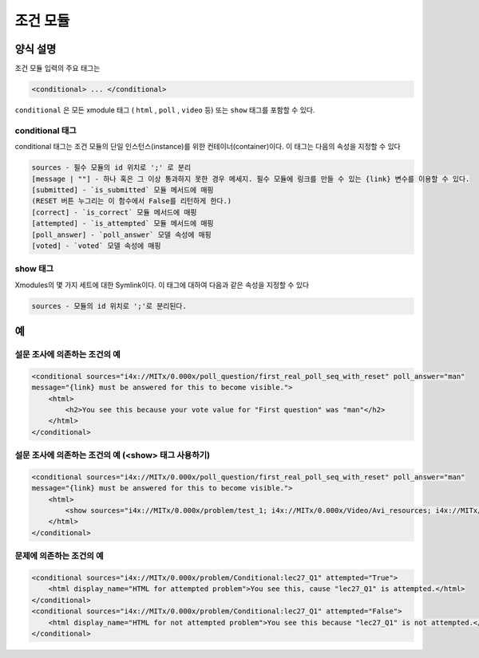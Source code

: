 .. _Conditional Module:

####################
조건 모듈
####################

********************
양식 설명
********************

조건 모듈 입력의 주요 태그는

.. code-block:: xml

    <conditional> ... </conditional>

``conditional`` 은 모든 xmodule 태그 ( ``html`` , ``poll`` , ``video`` 등) 또는 ``show`` 태그를 포함할 수 있다.

================
conditional 태그
================

conditional 태그는 조건 모듈의 단일 인스턴스(instance)를 위한 컨테이너(container)이다. 이 태그는 다음의 속성을 지정할 수 있다

.. code-block:: xml

    sources - 필수 모듈의 id 위치로 ';' 로 분리
    [message | ""] - 하나 혹은 그 이상 통과하지 못한 경우 메세지. 필수 모듈에 링크를 만들 수 있는 {link} 변수를 이용할 수 있다. 
    [submitted] - `is_submitted` 모듈 메서드에 매핑
    (RESET 버튼 누그리는 이 함수에서 False를 리턴하게 한다.)
    [correct] - `is_correct` 모듈 메서드에 매핑
    [attempted] - `is_attempted` 모듈 메서드에 매핑
    [poll_answer] - `poll_answer` 모델 속성에 매핑
    [voted] - `voted` 모델 속성에 매핑

========
show 태그
========

Xmodules의 몇 가지 세트에 대한 Symlink이다. 이 태그에 대하여 다음과 같은 속성을 지정할 수 있다

.. code-block:: xml

    sources - 모듈의 id 위치로 ';'로 분리된다. 

*********
예
*********

========================================
설문 조사에 의존하는 조건의 예
========================================

.. code-block:: xml

    <conditional sources="i4x://MITx/0.000x/poll_question/first_real_poll_seq_with_reset" poll_answer="man"
    message="{link} must be answered for this to become visible.">
        <html>
            <h2>You see this because your vote value for "First question" was "man"</h2>
        </html>
    </conditional>

========================================================
설문 조사에 의존하는 조건의 예 (<show> 태그 사용하기) 
========================================================

.. code-block:: xml

    <conditional sources="i4x://MITx/0.000x/poll_question/first_real_poll_seq_with_reset" poll_answer="man"
    message="{link} must be answered for this to become visible.">
        <html>
            <show sources="i4x://MITx/0.000x/problem/test_1; i4x://MITx/0.000x/Video/Avi_resources; i4x://MITx/0.000x/problem/test_1"/>
        </html>
    </conditional>

================================================
문제에 의존하는 조건의 예
================================================

.. code-block:: xml

    <conditional sources="i4x://MITx/0.000x/problem/Conditional:lec27_Q1" attempted="True">
        <html display_name="HTML for attempted problem">You see this, cause "lec27_Q1" is attempted.</html>
    </conditional>
    <conditional sources="i4x://MITx/0.000x/problem/Conditional:lec27_Q1" attempted="False">
        <html display_name="HTML for not attempted problem">You see this because "lec27_Q1" is not attempted.</html>
    </conditional>
